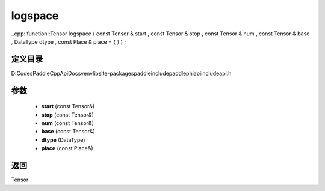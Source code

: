.. _cn_api_paddle_experimental_logspace:

logspace
-------------------------------

..cpp: function::Tensor logspace ( const Tensor & start , const Tensor & stop , const Tensor & num , const Tensor & base , DataType dtype , const Place & place = { } ) ;


定义目录
:::::::::::::::::::::
D:\Codes\PaddleCppApiDocs\venv\lib\site-packages\paddle\include\paddle\phi\api\include\api.h

参数
:::::::::::::::::::::
	- **start** (const Tensor&)
	- **stop** (const Tensor&)
	- **num** (const Tensor&)
	- **base** (const Tensor&)
	- **dtype** (DataType)
	- **place** (const Place&)

返回
:::::::::::::::::::::
Tensor
